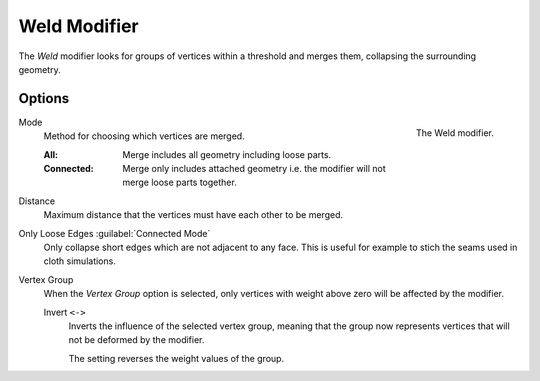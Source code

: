 .. index:: Modeling Modifiers; Weld Modifier
.. _bpy.types.WeldModifier:

*************
Weld Modifier
*************

The *Weld* modifier looks for groups of vertices within a threshold and merges them,
collapsing the surrounding geometry.


Options
=======

.. figure:: /images/modeling_modifiers_generate_weld_panel_connected.png
   :align: right
   :width: 300px

   The Weld modifier.

Mode
   Method for choosing which vertices are merged.

   :All: Merge includes all geometry including loose parts.
   :Connected: Merge only includes attached geometry i.e. the modifier will not merge loose parts together.

Distance
   Maximum distance that the vertices must have each other to be merged.

Only Loose Edges :guilabel:`Connected Mode`
   Only collapse short edges which are not adjacent to any face.
   This is useful for example to stich the seams used in cloth simulations.

Vertex Group
   When the *Vertex Group* option is selected, only vertices with weight above zero will be affected by the modifier.

   Invert ``<->``
      Inverts the influence of the selected vertex group, meaning that the group
      now represents vertices that will not be deformed by the modifier.

      The setting reverses the weight values of the group.
